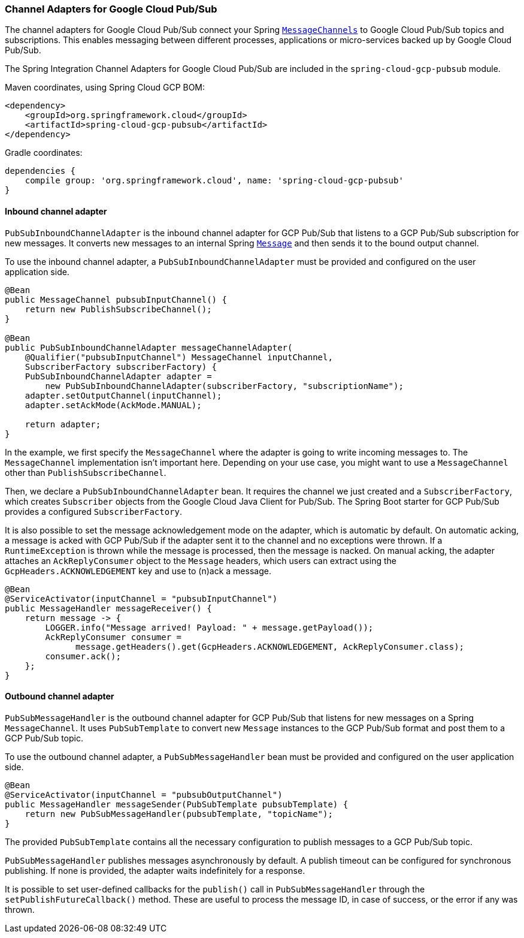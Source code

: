 === Channel Adapters for Google Cloud Pub/Sub

The channel adapters for Google Cloud Pub/Sub connect your Spring
https://docs.spring.io/spring-integration/reference/html/messaging-channels-section.html#channel[`MessageChannels`]
to Google Cloud Pub/Sub topics and subscriptions.
This enables messaging between different processes, applications or micro-services backed up by
Google Cloud Pub/Sub.

The Spring Integration Channel Adapters for Google Cloud Pub/Sub are included in the
`spring-cloud-gcp-pubsub` module.

Maven coordinates, using Spring Cloud GCP BOM:

[source,xml]
----
<dependency>
    <groupId>org.springframework.cloud</groupId>
    <artifactId>spring-cloud-gcp-pubsub</artifactId>
</dependency>
----

Gradle coordinates:

[source,subs="normal"]
----
dependencies {
    compile group: 'org.springframework.cloud', name: 'spring-cloud-gcp-pubsub'
}
----

==== Inbound channel adapter

`PubSubInboundChannelAdapter` is the inbound channel adapter for GCP Pub/Sub that listens to a GCP
Pub/Sub subscription for new messages.
It converts new messages to an internal Spring
https://docs.spring.io/spring-integration/reference/html/messaging-construction-chapter.html#message[`Message`]
and then sends it to the bound output channel.

To use the inbound channel adapter, a `PubSubInboundChannelAdapter` must be provided and configured
on the user application side.

[source,java]
----
@Bean
public MessageChannel pubsubInputChannel() {
    return new PublishSubscribeChannel();
}

@Bean
public PubSubInboundChannelAdapter messageChannelAdapter(
    @Qualifier("pubsubInputChannel") MessageChannel inputChannel,
    SubscriberFactory subscriberFactory) {
    PubSubInboundChannelAdapter adapter =
        new PubSubInboundChannelAdapter(subscriberFactory, "subscriptionName");
    adapter.setOutputChannel(inputChannel);
    adapter.setAckMode(AckMode.MANUAL);

    return adapter;
}
----

In the example, we first specify the `MessageChannel` where the adapter is going to write incoming
messages to.
The `MessageChannel` implementation isn't important here.
Depending on your use case, you might want to use a `MessageChannel` other than
`PublishSubscribeChannel`.

Then, we declare a `PubSubInboundChannelAdapter` bean.
It requires the channel we just created and a `SubscriberFactory`, which creates `Subscriber`
objects from the Google Cloud Java Client for Pub/Sub.
The Spring Boot starter for GCP Pub/Sub provides a configured `SubscriberFactory`.

It is also possible to set the message acknowledgement mode on the adapter, which is automatic by
default.
On automatic acking, a message is acked with GCP Pub/Sub if the adapter sent it to the channel and
no exceptions were thrown.
If a `RuntimeException` is thrown while the message is processed, then the message is nacked.
On manual acking, the adapter attaches an `AckReplyConsumer` object to the `Message` headers, which
users can extract using the `GcpHeaders.ACKNOWLEDGEMENT` key and use to (n)ack a message.

[source,java]
----
@Bean
@ServiceActivator(inputChannel = "pubsubInputChannel")
public MessageHandler messageReceiver() {
    return message -> {
        LOGGER.info("Message arrived! Payload: " + message.getPayload());
        AckReplyConsumer consumer =
              message.getHeaders().get(GcpHeaders.ACKNOWLEDGEMENT, AckReplyConsumer.class);
        consumer.ack();
    };
}
----

==== Outbound channel adapter

`PubSubMessageHandler` is the outbound channel adapter for GCP Pub/Sub that listens for new messages
on a Spring `MessageChannel`.
It uses `PubSubTemplate` to convert new `Message` instances to the GCP Pub/Sub format and post them
to a GCP Pub/Sub topic.

To use the outbound channel adapter, a `PubSubMessageHandler` bean must be provided and configured
on the user application side.

[source,java]
----
@Bean
@ServiceActivator(inputChannel = "pubsubOutputChannel")
public MessageHandler messageSender(PubSubTemplate pubsubTemplate) {
    return new PubSubMessageHandler(pubsubTemplate, "topicName");
}
----

The provided `PubSubTemplate` contains all the necessary configuration to publish messages to a
GCP Pub/Sub topic.

`PubSubMessageHandler` publishes messages asynchronously by default.
A publish timeout can be configured for synchronous publishing. If none is provided, the adapter
waits indefinitely for a response.

It is possible to set user-defined callbacks for the `publish()` call in `PubSubMessageHandler`
through the `setPublishFutureCallback()` method.
These are useful to process the message ID, in case of success, or the error if any was thrown.
